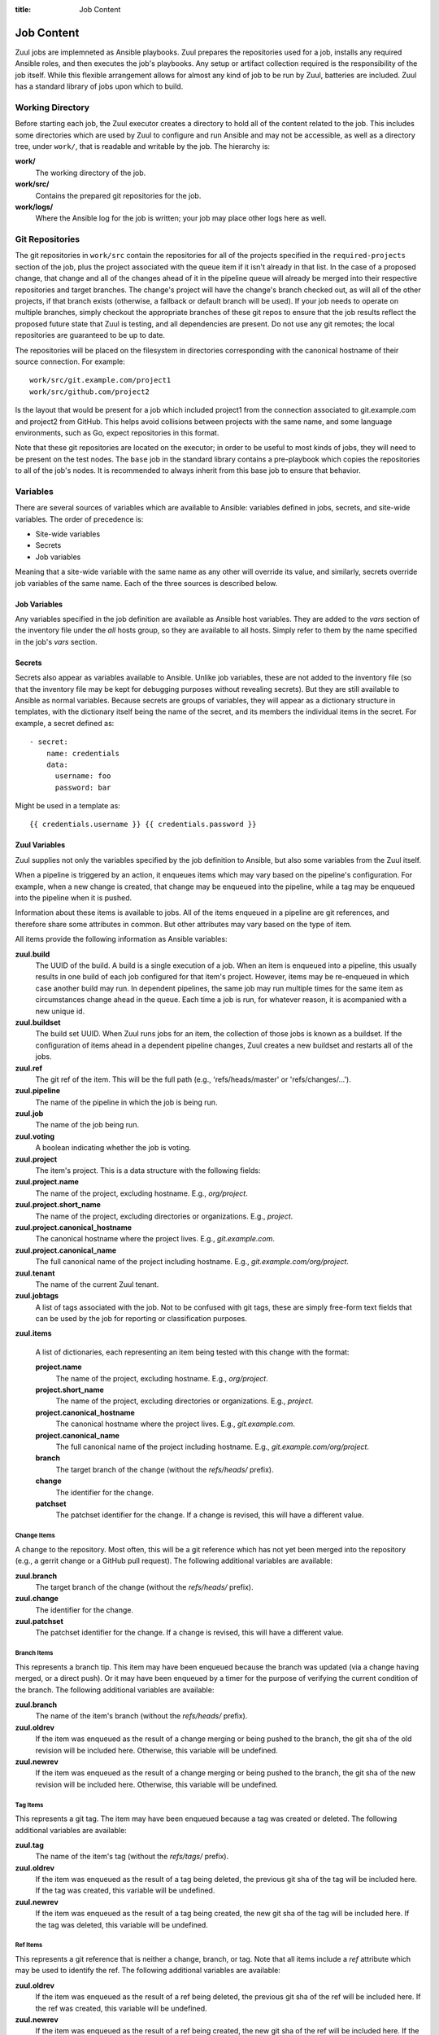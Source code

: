 :title: Job Content

Job Content
===========

Zuul jobs are implemneted as Ansible playbooks.  Zuul prepares the
repositories used for a job, installs any required Ansible roles, and
then executes the job's playbooks.  Any setup or artifact collection
required is the responsibility of the job itself.  While this flexible
arrangement allows for almost any kind of job to be run by Zuul,
batteries are included.  Zuul has a standard library of jobs upon
which to build.

Working Directory
-----------------

Before starting each job, the Zuul executor creates a directory to
hold all of the content related to the job.  This includes some
directories which are used by Zuul to configure and run Ansible and
may not be accessible, as well as a directory tree, under ``work/``,
that is readable and writable by the job.  The hierarchy is:

**work/**
  The working directory of the job.

**work/src/**
  Contains the prepared git repositories for the job.

**work/logs/**
  Where the Ansible log for the job is written; your job
  may place other logs here as well.

Git Repositories
----------------

The git repositories in ``work/src`` contain the repositories for all
of the projects specified in the ``required-projects`` section of the
job, plus the project associated with the queue item if it isn't
already in that list.  In the case of a proposed change, that change
and all of the changes ahead of it in the pipeline queue will already
be merged into their respective repositories and target branches.  The
change's project will have the change's branch checked out, as will
all of the other projects, if that branch exists (otherwise, a
fallback or default branch will be used).  If your job needs to
operate on multiple branches, simply checkout the appropriate branches
of these git repos to ensure that the job results reflect the proposed
future state that Zuul is testing, and all dependencies are present.
Do not use any git remotes; the local repositories are guaranteed to
be up to date.

The repositories will be placed on the filesystem in directories
corresponding with the canonical hostname of their source connection.
For example::

  work/src/git.example.com/project1
  work/src/github.com/project2

Is the layout that would be present for a job which included project1
from the connection associated to git.example.com and project2 from
GitHub.  This helps avoid collisions between projects with the same
name, and some language environments, such as Go, expect repositories
in this format.

Note that these git repositories are located on the executor; in order
to be useful to most kinds of jobs, they will need to be present on
the test nodes.  The ``base`` job in the standard library contains a
pre-playbook which copies the repositories to all of the job's nodes.
It is recommended to always inherit from this base job to ensure that
behavior.

.. TODO: link to base job documentation and/or document src (and logs?) directory

Variables
---------

There are several sources of variables which are available to Ansible:
variables defined in jobs, secrets, and site-wide variables.  The
order of precedence is:

* Site-wide variables

* Secrets

* Job variables

Meaning that a site-wide variable with the same name as any other will
override its value, and similarly, secrets override job variables of
the same name.  Each of the three sources is described below.


Job Variables
~~~~~~~~~~~~~

Any variables specified in the job definition are available as Ansible
host variables.  They are added to the `vars` section of the inventory
file under the `all` hosts group, so they are available to all hosts.
Simply refer to them by the name specified in the job's `vars`
section.

Secrets
~~~~~~~

Secrets also appear as variables available to Ansible.  Unlike job
variables, these are not added to the inventory file (so that the
inventory file may be kept for debugging purposes without revealing
secrets).  But they are still available to Ansible as normal
variables.  Because secrets are groups of variables, they will appear
as a dictionary structure in templates, with the dictionary itself
being the name of the secret, and its members the individual items in
the secret.  For example, a secret defined as::

  - secret:
      name: credentials
      data:
        username: foo
        password: bar

Might be used in a template as::

 {{ credentials.username }} {{ credentials.password }}

.. TODO: xref job vars

Zuul Variables
~~~~~~~~~~~~~~

Zuul supplies not only the variables specified by the job definition
to Ansible, but also some variables from the Zuul itself.

When a pipeline is triggered by an action, it enqueues items which may
vary based on the pipeline's configuration.  For example, when a new
change is created, that change may be enqueued into the pipeline,
while a tag may be enqueued into the pipeline when it is pushed.

Information about these items is available to jobs.  All of the items
enqueued in a pipeline are git references, and therefore share some
attributes in common.  But other attributes may vary based on the type
of item.

All items provide the following information as Ansible variables:

**zuul.build**
  The UUID of the build.  A build is a single execution of a job.
  When an item is enqueued into a pipeline, this usually results in
  one build of each job configured for that item's project.  However,
  items may be re-enqueued in which case another build may run.  In
  dependent pipelines, the same job may run multiple times for the
  same item as circumstances change ahead in the queue.  Each time a
  job is run, for whatever reason, it is acompanied with a new
  unique id.

**zuul.buildset**
  The build set UUID.  When Zuul runs jobs for an item, the collection
  of those jobs is known as a buildset.  If the configuration of items
  ahead in a dependent pipeline changes, Zuul creates a new buildset
  and restarts all of the jobs.

**zuul.ref**
  The git ref of the item.  This will be the full path (e.g.,
  'refs/heads/master' or 'refs/changes/...').

**zuul.pipeline**
  The name of the pipeline in which the job is being run.

**zuul.job**
  The name of the job being run.

**zuul.voting**
  A boolean indicating whether the job is voting.

**zuul.project**
  The item's project.  This is a data structure with the following
  fields:

**zuul.project.name**
  The name of the project, excluding hostname.  E.g., `org/project`.

**zuul.project.short_name**
  The name of the project, excluding directories or organizations.
  E.g., `project`.

**zuul.project.canonical_hostname**
  The canonical hostname where the project lives.  E.g.,
  `git.example.com`.

**zuul.project.canonical_name**
  The full canonical name of the project including hostname.  E.g.,
  `git.example.com/org/project`.

**zuul.tenant**
  The name of the current Zuul tenant.

**zuul.jobtags**
  A list of tags associated with the job.  Not to be confused with git
  tags, these are simply free-form text fields that can be used by the
  job for reporting or classification purposes.

**zuul.items**

  A list of dictionaries, each representing an item being tested with
  this change with the format:

  **project.name**
    The name of the project, excluding hostname.  E.g., `org/project`.

  **project.short_name**
    The name of the project, excluding directories or organizations.
    E.g., `project`.

  **project.canonical_hostname**
    The canonical hostname where the project lives.  E.g.,
    `git.example.com`.

  **project.canonical_name**
    The full canonical name of the project including hostname.  E.g.,
    `git.example.com/org/project`.

  **branch**
    The target branch of the change (without the `refs/heads/` prefix).

  **change**
    The identifier for the change.

  **patchset**
    The patchset identifier for the change.  If a change is revised,
    this will have a different value.

Change Items
++++++++++++

A change to the repository.  Most often, this will be a git reference
which has not yet been merged into the repository (e.g., a gerrit
change or a GitHub pull request).  The following additional variables
are available:

**zuul.branch**
  The target branch of the change (without the `refs/heads/` prefix).

**zuul.change**
  The identifier for the change.

**zuul.patchset**
  The patchset identifier for the change.  If a change is revised,
  this will have a different value.

Branch Items
++++++++++++

This represents a branch tip.  This item may have been enqueued
because the branch was updated (via a change having merged, or a
direct push).  Or it may have been enqueued by a timer for the purpose
of verifying the current condition of the branch.  The following
additional variables are available:

**zuul.branch**
  The name of the item's branch (without the `refs/heads/` prefix).

**zuul.oldrev**
  If the item was enqueued as the result of a change merging or being
  pushed to the branch, the git sha of the old revision will be
  included here.  Otherwise, this variable will be undefined.

**zuul.newrev**
  If the item was enqueued as the result of a change merging or being
  pushed to the branch, the git sha of the new revision will be
  included here.  Otherwise, this variable will be undefined.

Tag Items
+++++++++

This represents a git tag.  The item may have been enqueued because a
tag was created or deleted.  The following additional variables are
available:

**zuul.tag**
  The name of the item's tag (without the `refs/tags/` prefix).

**zuul.oldrev**
  If the item was enqueued as the result of a tag being deleted, the
  previous git sha of the tag will be included here.  If the tag was
  created, this variable will be undefined.

**zuul.newrev**
  If the item was enqueued as the result of a tag being created, the
  new git sha of the tag will be included here.  If the tag was
  deleted, this variable will be undefined.

Ref Items
+++++++++

This represents a git reference that is neither a change, branch, or
tag.  Note that all items include a `ref` attribute which may be used
to identify the ref.  The following additional variables are
available:

**zuul.oldrev**
  If the item was enqueued as the result of a ref being deleted, the
  previous git sha of the ref will be included here.  If the ref was
  created, this variable will be undefined.

**zuul.newrev**
  If the item was enqueued as the result of a ref being created, the
  new git sha of the ref will be included here.  If the ref was
  deleted, this variable will be undefined.

Working Directory
+++++++++++++++++

Additionally, some information about the working directory and the
executor running the job is available:

**zuul.executor.hostname**
  The hostname of the executor.

**zuul.executor.src_root**
  The path to the source directory.

**zuul.executor.log_root**
  The path to the logs directory.


.. _user_sitewide_variables:

Site-wide Variables
~~~~~~~~~~~~~~~~~~~

The Zuul administrator may define variables which will be available to
all jobs running in the system.  These are statically defined and may
not be altered by jobs.  See the :ref:`Administrator's Guide
<admin_sitewide_variables>` for information on how a site
administrator may define these variables.


SSH Keys
--------

Zuul starts each job with an SSH agent running and the key used to
access the job's nodes added to that agent.  Generally you won't need
to be aware of this since Ansible will use this when performing any
tasks on remote nodes.  However, under some circumstances you may want
to interact with the agent.  For example, you may wish to add a key
provided as a secret to the job in order to access a specific host, or
you may want to, in a pre-playbook, replace the key used to log into
the assigned nodes in order to further protect it from being abused by
untrusted job content.

.. TODO: describe standard lib and link to published docs for it.

.. _return_values:

Return Values
-------------

The job may return some values to Zuul to affect its behavior.  To
return a value, use the *zuul_return* Ansible module in a job
playbook.  For example::

  tasks:
    - zuul_return:
        data:
          foo: bar

Will return the dictionary "{'foo': 'bar'}" to Zuul.

.. TODO: xref to section describing formatting

Several uses of these values are planned, but the only currently
implemented use is to set the log URL for a build.  To do so, set the
**zuul.log_url** value.  For example::

  tasks:
    - zuul_return:
        data:
          zuul:
            log_url: http://logs.example.com/path/to/build/logs

